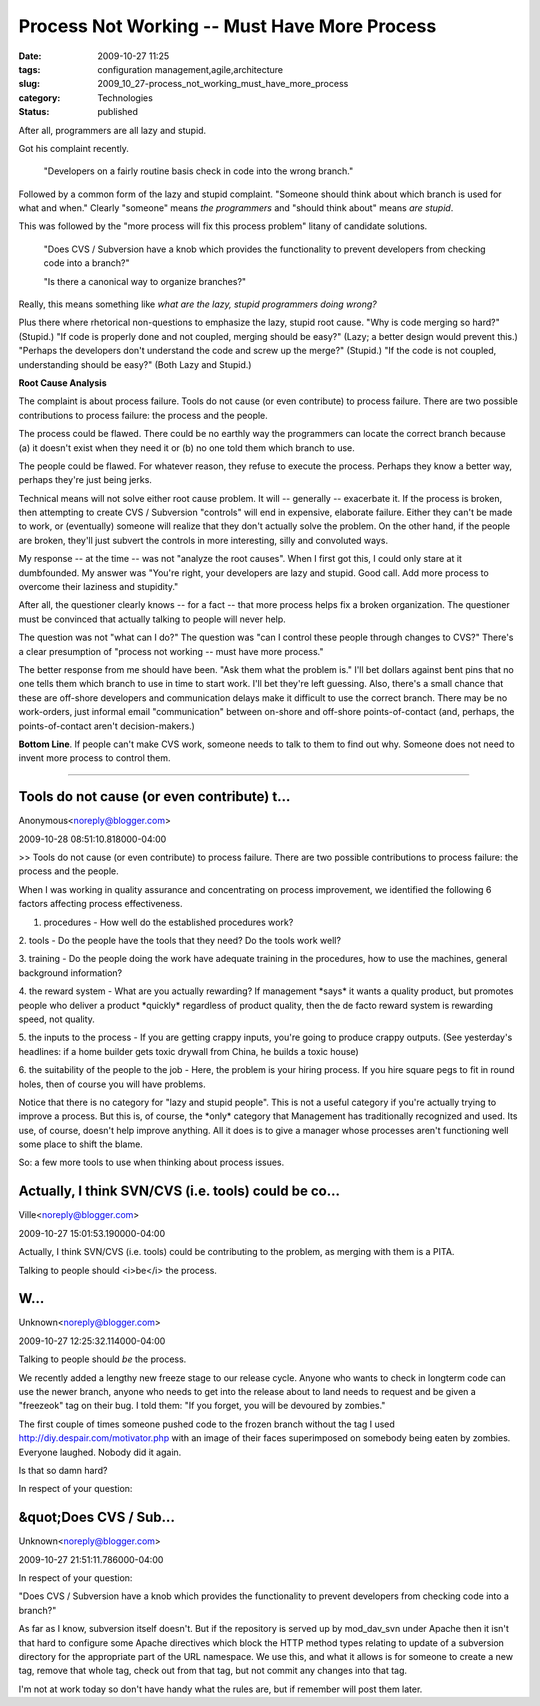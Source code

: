 Process Not Working -- Must Have More Process
=============================================

:date: 2009-10-27 11:25
:tags: configuration management,agile,architecture
:slug: 2009_10_27-process_not_working_must_have_more_process
:category: Technologies
:status: published

After all, programmers are all lazy and stupid.

Got his complaint recently.

    "Developers on a fairly routine basis check in code into the wrong
    branch."

Followed by a common form of the lazy and stupid complaint.
"Someone should think about which branch is used for what and
when." Clearly "someone" means *the programmers* and "should think
about" means *are stupid*.

This was followed by the "more process will fix this process
problem" litany of candidate solutions.

    "Does CVS / Subversion have a knob which provides the
    functionality to
    prevent developers from checking code into a branch?"

    "Is there a canonical way to organize branches?"

Really, this
means something like *what are the lazy, stupid programmers doing
wrong?*

Plus there where rhetorical non-questions to emphasize the lazy,
stupid root cause. "Why is code merging so hard?" (Stupid.) "If
code is properly done and not coupled, merging should be easy?"
(Lazy; a better design would prevent this.) "Perhaps the
developers don't understand the code and screw up the merge?"
(Stupid.) "If the code is not coupled, understanding should be
easy?" (Both Lazy and Stupid.)

**Root Cause Analysis**

The complaint is about process failure. Tools do not cause (or
even contribute) to process failure. There are two possible
contributions to process failure: the process and the people.

The process could be flawed. There could be no earthly way the
programmers can locate the correct branch because (a) it doesn't
exist when they need it or (b) no one told them which branch to
use.

The people could be flawed. For whatever reason, they refuse to
execute the process. Perhaps they know a better way, perhaps
they're just being jerks.

Technical means will not solve either root cause problem. It will
-- generally -- exacerbate it. If the process is broken, then
attempting to create CVS / Subversion "controls" will end in
expensive, elaborate failure. Either they can't be made to work,
or (eventually) someone will realize that they don't actually
solve the problem. On the other hand, if the people are broken,
they'll just subvert the controls in more interesting, silly and
convoluted ways.

My response -- at the time -- was not "analyze the root causes".
When I first got this, I could only stare at it dumbfounded. My
answer was "You're right, your developers are lazy and stupid.
Good call. Add more process to overcome their laziness and
stupidity."

After all, the questioner clearly knows -- for a fact -- that more
process helps fix a broken organization. The questioner must be
convinced that actually talking to people will never help.

The question was not "what can I do?" The question was "can I
control these people through changes to CVS?" There's a clear
presumption of "process not working -- must have more process."

The better response from me should have been. "Ask them what the
problem is." I'll bet dollars against bent pins that no one tells
them which branch to use in time to start work. I'll bet they're
left guessing. Also, there's a small chance that these are
off-shore developers and communication delays make it difficult to
use the correct branch. There may be no work-orders, just informal
email "communication" between on-shore and off-shore
points-of-contact (and, perhaps, the points-of-contact aren't
decision-makers.)

**Bottom Line**. If people can't make CVS work, someone needs to
talk to them to find out why. Someone does not need to invent more
process to control them.



-----

Tools do not cause (or even contribute) t...
-----------------------------------------------------

Anonymous<noreply@blogger.com>

2009-10-28 08:51:10.818000-04:00

>> Tools do not cause (or even contribute) to process failure. There are
two possible contributions to process failure: the process and the
people.

When I was working in quality assurance and concentrating on process
improvement, we identified the following 6 factors affecting process
effectiveness.

1. procedures - How well do the established procedures work?

2. tools - Do the people have the tools that they need? Do the tools
work well?

3. training - Do the people doing the work have adequate training in the
procedures, how to use the machines, general background information?

4. the reward system - What are you actually rewarding? If management
\*says\* it wants a quality product, but promotes people who deliver a
product \*quickly\* regardless of product quality, then the de facto
reward system is rewarding speed, not quality.

5. the inputs to the process - If you are getting crappy inputs, you're
going to produce crappy outputs. (See yesterday's headlines: if a home
builder gets toxic drywall from China, he builds a toxic house)

6. the suitability of the people to the job - Here, the problem is your
hiring process. If you hire square pegs to fit in round holes, then of
course you will have problems.

Notice that there is no category for "lazy and stupid people". This is
not a useful category if you're actually trying to improve a process.
But this is, of course, the \*only\* category that Management has
traditionally recognized and used. Its use, of course, doesn't help
improve anything. All it does is to give a manager whose processes
aren't functioning well some place to shift the blame.

So: a few more tools to use when thinking about process issues.


Actually, I think SVN/CVS (i.e. tools) could be co...
-----------------------------------------------------

Ville<noreply@blogger.com>

2009-10-27 15:01:53.190000-04:00

Actually, I think SVN/CVS (i.e. tools) could be contributing to the
problem, as merging with them is a PITA.


Talking to people should <i>be</i> the process.

W...
-----------------------------------------------------

Unknown<noreply@blogger.com>

2009-10-27 12:25:32.114000-04:00

Talking to people should *be* the process.

We recently added a lengthy new freeze stage to our release cycle.
Anyone who
wants to check in longterm code can use the newer branch, anyone who
needs to
get into the release about to land needs to request and be given a
"freezeok"
tag on their bug. I told them: "If you forget, you will be devoured by
zombies."

The first couple of times someone pushed code to the frozen branch
without the
tag I used http://diy.despair.com/motivator.php with an image of their
faces
superimposed on somebody being eaten by zombies. Everyone laughed.
Nobody did
it again.

Is that so damn hard?


In respect of your question:

&quot;Does CVS / Sub...
-----------------------------------------------------

Unknown<noreply@blogger.com>

2009-10-27 21:51:11.786000-04:00

In respect of your question:

"Does CVS / Subversion have a knob which provides the functionality to
prevent developers from checking code into a branch?"

As far as I know, subversion itself doesn't. But if the repository is
served up by mod_dav_svn under Apache then it isn't that hard to
configure some Apache directives which block the HTTP method types
relating to update of a subversion directory for the appropriate part of
the URL namespace. We use this, and what it allows is for someone to
create a new tag, remove that whole tag, check out from that tag, but
not commit any changes into that tag.

I'm not at work today so don't have handy what the rules are, but if
remember will post them later.





